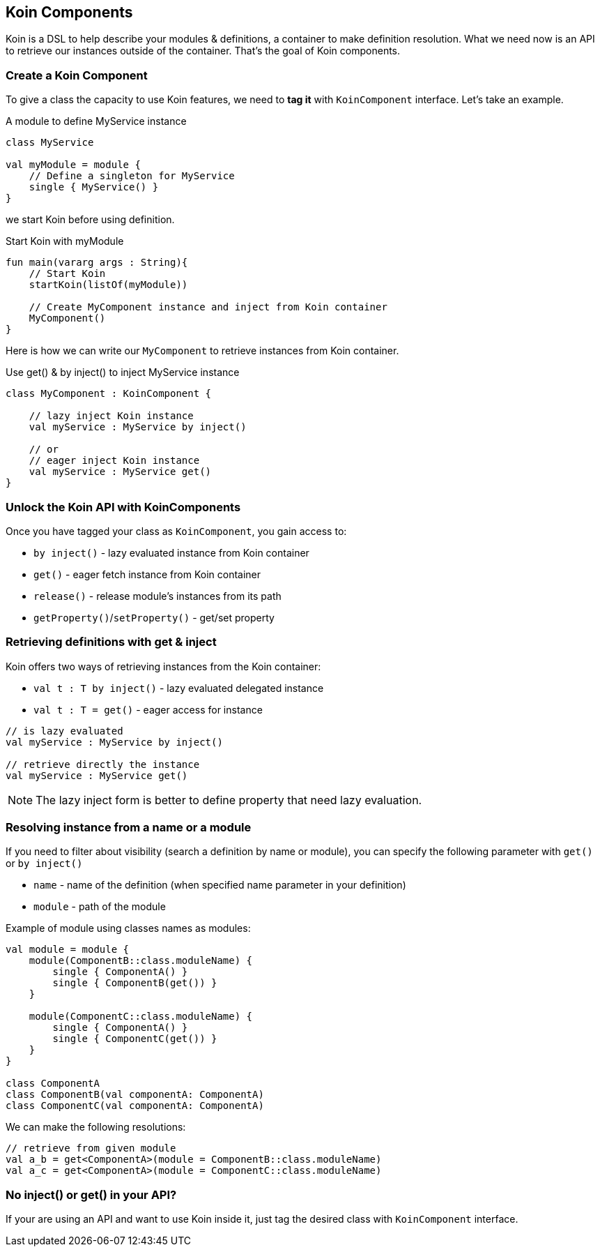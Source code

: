 == Koin Components

Koin is a DSL to help describe your modules & definitions, a container to make definition resolution. What we need now is
an API to retrieve our instances outside of the container. That's the goal of Koin components.

=== Create a Koin Component

To give a class the capacity to use Koin features, we need to *tag it* with `KoinComponent` interface. Let's take an example.

.A module to define MyService instance
[source,kotlin]
----
class MyService

val myModule = module {
    // Define a singleton for MyService
    single { MyService() }
}
----

we start Koin before using definition.

.Start Koin with myModule
[source,kotlin]
----
fun main(vararg args : String){
    // Start Koin
    startKoin(listOf(myModule))

    // Create MyComponent instance and inject from Koin container
    MyComponent()
}
----

Here is how we can write our `MyComponent` to retrieve instances from Koin container.

.Use get() & by inject() to inject MyService instance
[source,kotlin]
----
class MyComponent : KoinComponent {

    // lazy inject Koin instance
    val myService : MyService by inject()

    // or
    // eager inject Koin instance
    val myService : MyService get()
}
----

=== Unlock the Koin API with KoinComponents

Once you have tagged your class as `KoinComponent`, you gain access to:

* `by inject()` - lazy evaluated instance from Koin container
* `get()` - eager fetch instance from Koin container
* `release()` - release module's instances from its path
* `getProperty()`/`setProperty()` - get/set property


=== Retrieving definitions with get & inject

Koin offers two ways of retrieving instances from the Koin container:

* `val t : T by inject()` - lazy evaluated delegated instance
* `val t : T = get()` - eager access for instance

[source,kotlin]
----
// is lazy evaluated
val myService : MyService by inject()

// retrieve directly the instance
val myService : MyService get()
----

[NOTE]
====
The lazy inject form is better to define property that need lazy evaluation.
====

=== Resolving instance from a name or a module

If you need to filter about visibility (search a definition by name or module), you can specify the following parameter with `get()` or `by inject()`

* `name` - name of the definition (when specified name parameter in your definition)
* `module` - path of the module

Example of module using classes names as modules:

[source,kotlin]
----
val module = module {
    module(ComponentB::class.moduleName) {
        single { ComponentA() }
        single { ComponentB(get()) }
    }

    module(ComponentC::class.moduleName) {
        single { ComponentA() }
        single { ComponentC(get()) }
    }
}

class ComponentA
class ComponentB(val componentA: ComponentA)
class ComponentC(val componentA: ComponentA)
----

We can make the following resolutions:

[source,kotlin]
----
// retrieve from given module
val a_b = get<ComponentA>(module = ComponentB::class.moduleName)
val a_c = get<ComponentA>(module = ComponentC::class.moduleName)
----


=== No inject() or get() in your API?

If your are using an API and want to use Koin inside it, just tag the desired class with `KoinComponent` interface.

